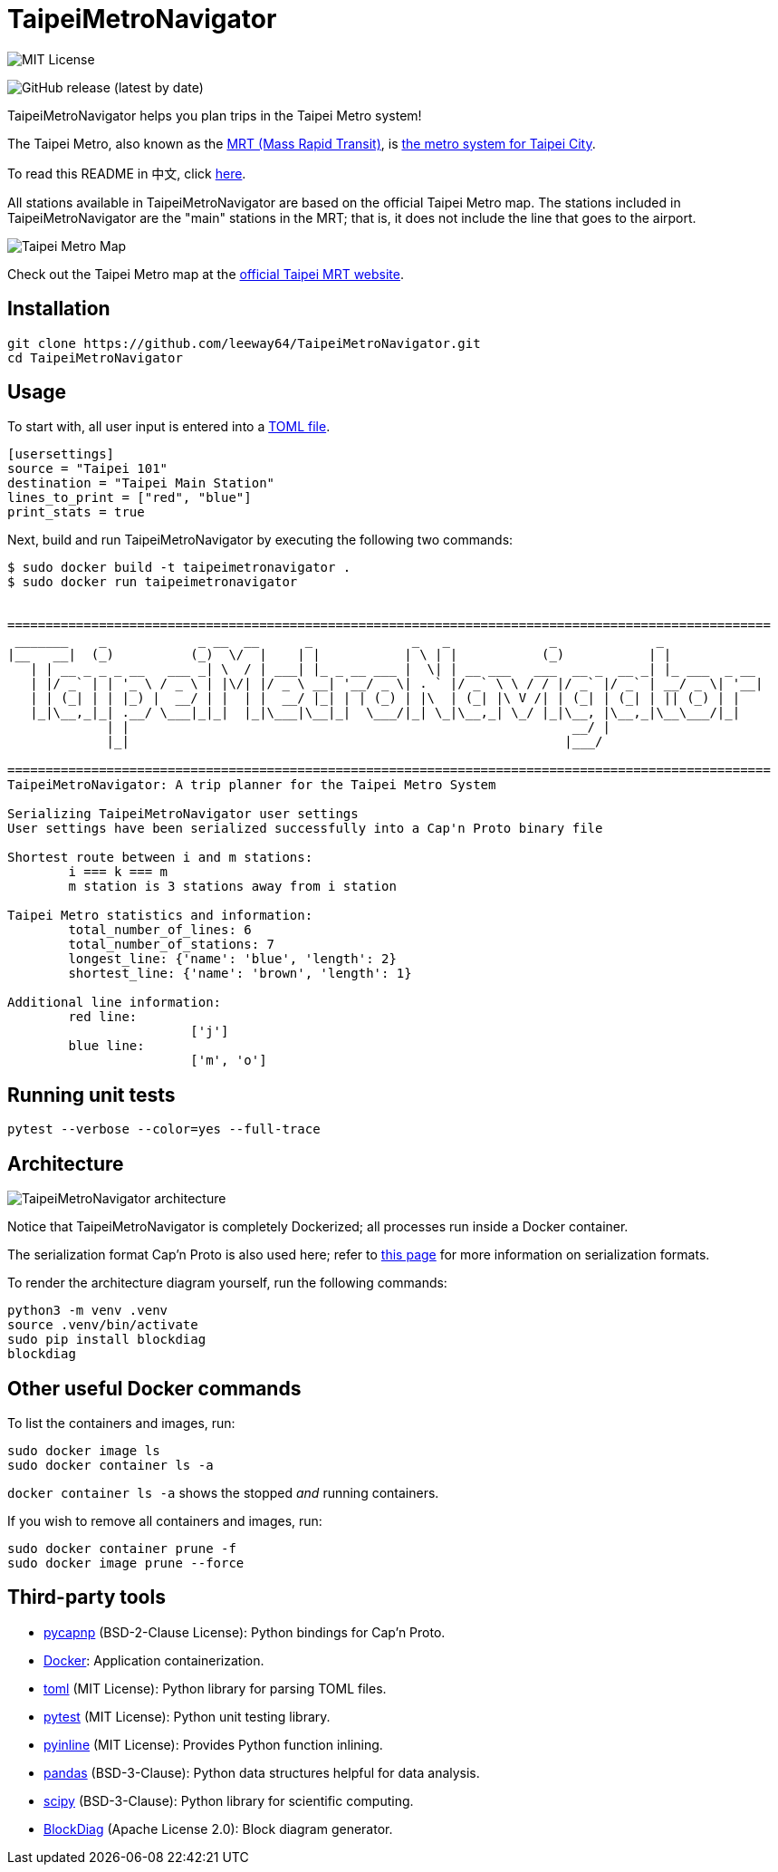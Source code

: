 = TaipeiMetroNavigator

image::https://img.shields.io/badge/License-MIT-yellow.svg[MIT License]

image:https://img.shields.io/github/v/release/leeway64/TaipeiMetroNavigator[GitHub release (latest by date)]


TaipeiMetroNavigator helps you plan trips in the Taipei Metro system!

The Taipei Metro, also known as the
https://english.dorts.gov.taipei/cp.aspx?n=2920A1D419A92E3D&s=97014AFF962241AA[MRT (Mass Rapid Transit)],
is https://english.metro.taipei/Default.aspx[the metro system for Taipei City].

To read this README in 中文, click link:doc/README.asciidoc[here].

All stations available in TaipeiMetroNavigator are based on the official Taipei Metro map. The
stations included in TaipeiMetroNavigator are the "main" stations in the MRT; that is, it does not
include the line that goes to the airport.

image::doc/taipei-metro-map.jpg[Taipei Metro Map]

Check out the Taipei Metro map at the
https://web.metro.taipei/img/all/metrotaipeimap.jpg[official Taipei MRT website].



== Installation
[source, bash]
----
git clone https://github.com/leeway64/TaipeiMetroNavigator.git
cd TaipeiMetroNavigator
----


== Usage
To start with, all user input is entered into a link:include/usersettings.toml[TOML file].

[source, toml]
----
[usersettings]
source = "Taipei 101"
destination = "Taipei Main Station"
lines_to_print = ["red", "blue"]
print_stats = true
----

Next, build and run TaipeiMetroNavigator by executing the following two commands:

[source, bash]
----
$ sudo docker build -t taipeimetronavigator .
$ sudo docker run taipeimetronavigator


====================================================================================================
 _______    _            _ __  __      _             _   _             _             _             
|__   __|  (_)          (_)  \/  |    | |           | \ | |           (_)           | |            
   | | __ _ _ _ __   ___ _| \  / | ___| |_ _ __ ___ |  \| | __ ___   ___  __ _  __ _| |_ ___  _ __ 
   | |/ _` | | '_ \ / _ \ | |\/| |/ _ \ __| '__/ _ \| . ` |/ _` \ \ / / |/ _` |/ _` | __/ _ \| '__|
   | | (_| | | |_) |  __/ | |  | |  __/ |_| | | (_) | |\  | (_| |\ V /| | (_| | (_| | || (_) | |   
   |_|\__,_|_| .__/ \___|_|_|  |_|\___|\__|_|  \___/|_| \_|\__,_| \_/ |_|\__, |\__,_|\__\___/|_|   
             | |                                                          __/ |                    
             |_|                                                         |___/    
    
====================================================================================================
TaipeiMetroNavigator: A trip planner for the Taipei Metro System

Serializing TaipeiMetroNavigator user settings
User settings have been serialized successfully into a Cap'n Proto binary file
 
Shortest route between i and m stations:
	i === k === m
	m station is 3 stations away from i station

Taipei Metro statistics and information:
	total_number_of_lines: 6
	total_number_of_stations: 7
	longest_line: {'name': 'blue', 'length': 2}
	shortest_line: {'name': 'brown', 'length': 1}

Additional line information:
	red line:
			['j']
	blue line:
			['m', 'o']
----


== Running unit tests

[source, bash]
----
pytest --verbose --color=yes --full-trace
----


== Architecture

image::doc/architecture.png[TaipeiMetroNavigator architecture]

Notice that TaipeiMetroNavigator is completely Dockerized; all processes run inside a Docker
container.

The serialization format Cap'n Proto is also used here; refer to
link:doc/serialization_formats.asciidoc[this page] for more information on serialization formats.

To render the architecture diagram yourself, run the following commands:

[source, bash]
----
python3 -m venv .venv
source .venv/bin/activate
sudo pip install blockdiag
blockdiag
----


== Other useful Docker commands

To list the containers and images, run:

[source, bash]
----
sudo docker image ls
sudo docker container ls -a
----

`+docker container ls -a+` shows the stopped __and__ running containers.


If you wish to remove all containers and images, run:

[source, bash]
----
sudo docker container prune -f
sudo docker image prune --force
----


== Third-party tools

- https://github.com/capnproto/pycapnp[pycapnp] (BSD-2-Clause License): Python bindings for Cap'n Proto.

- https://www.docker.com/[Docker]: Application containerization.

- https://github.com/uiri/toml[toml] (MIT License): Python library for parsing TOML files.

- https://docs.pytest.org/en/6.2.x/index.html[pytest] (MIT License): Python unit testing library.

- https://pypi.org/project/pyinline/[pyinline] (MIT License): Provides Python function inlining.

- https://pypi.org/project/pandas/[pandas] (BSD-3-Clause): Python data structures helpful for data
analysis.

- https://github.com/scipy/scipy[scipy] (BSD-3-Clause): Python library for scientific computing.

- https://github.com/blockdiag/blockdiag[BlockDiag] (Apache License 2.0): Block diagram generator.
